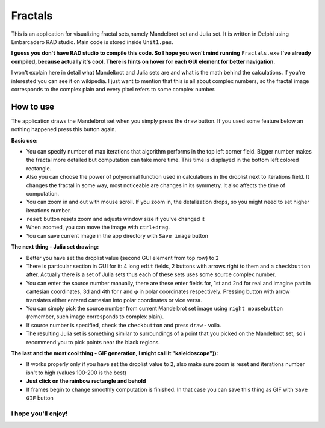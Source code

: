 Fractals
========
This is an application for visualizing fractal sets,namely Mandelbrot
set and Julia set. It is written in Delphi using Embarcadero RAD studio.
Main code is stored inside ``Unit1.pas``.

**I guess you don't have RAD studio to compile this code. So I hope you won't
mind running** ``Fractals.exe`` **I've already compiled, because actually it's cool.
There is hints on hover for each GUI element for better navigation.**

I won't explain here in detail what Mandelbrot and Julia sets are and what is
the math behind the calculations. If you're interested you can see it on wikipedia.
I just want to mention that this is all about complex numbers, so the fractal image
corresponds to the complex plain and every pixel refers to some complex number.


How to use
----------
The application draws the Mandelbrot set when you simply press the ``draw`` button.
If you used some feature below an nothing happened press this button again.

**Basic use:**

- You can specify number of max iterations that algorithm performs in the top left
  corner field. Bigger number makes the fractal more detailed but computation can
  take more time. This time is displayed in the bottom left colored rectangle.

- Also you can choose the power of polynomial function used in calculations in the
  droplist next to iterations field. It changes the fractal in some way, most noticeable
  are changes in its symmetry. It also affects the time of computation.

- You can zoom in and out with mouse scroll. If you zoom in, the detalization drops,
  so you might need to set higher iterations number.

- ``reset`` button resets zoom and adjusts window size if you've changed it

- When zoomed, you can move the image with ``ctrl+drag``.

- You can save current image in the app directory with ``Save image`` button

**The next thing - Julia set drawing:**

- Better you have set the droplist value (second GUI element from top row) to ``2``

- There is particular section in GUI for it: 4 long ``edit`` fields, 2 buttons with
  arrows right to them and a ``checkbutton`` after. Actually there is a set of Julia
  sets thus each of these sets uses some source complex number.

- You can enter the source number manually, there are these enter fields for, 1st
  and 2nd for real and imagine part in cartesian coordinates, 3d and 4th for r and φ
  in polar coordinates respectively. Pressing button with arrow translates either
  entered cartesian into polar coordinates or vice versa.

- You can simply pick the source number from current Mandelbrot set image using
  ``right mousebutton`` (remember, such image corresponds to complex plain).

- If source number is specified, check the ``checkbutton`` and press ``draw`` - voila.

- The resulting Julia set is something similar to surroundings of a point that you
  picked on the Mandelbrot set, so i recommend you to pick points near the black regions.

**The last and the most cool thing - GIF generation, I might call it "kaleidoscope")):**

- It works properly only if you have set the droplist value to ``2``, also make sure
  zoom is reset and iterations number isn't to high (values 100-200 is the best)

- **Just click on the rainbow rectangle and behold**

- If frames begin to change smoothly computation is finished. In that case you can save
  this thing as GIF with ``Save GIF`` button

I hope you'll enjoy!
""""""""""""""""""""
